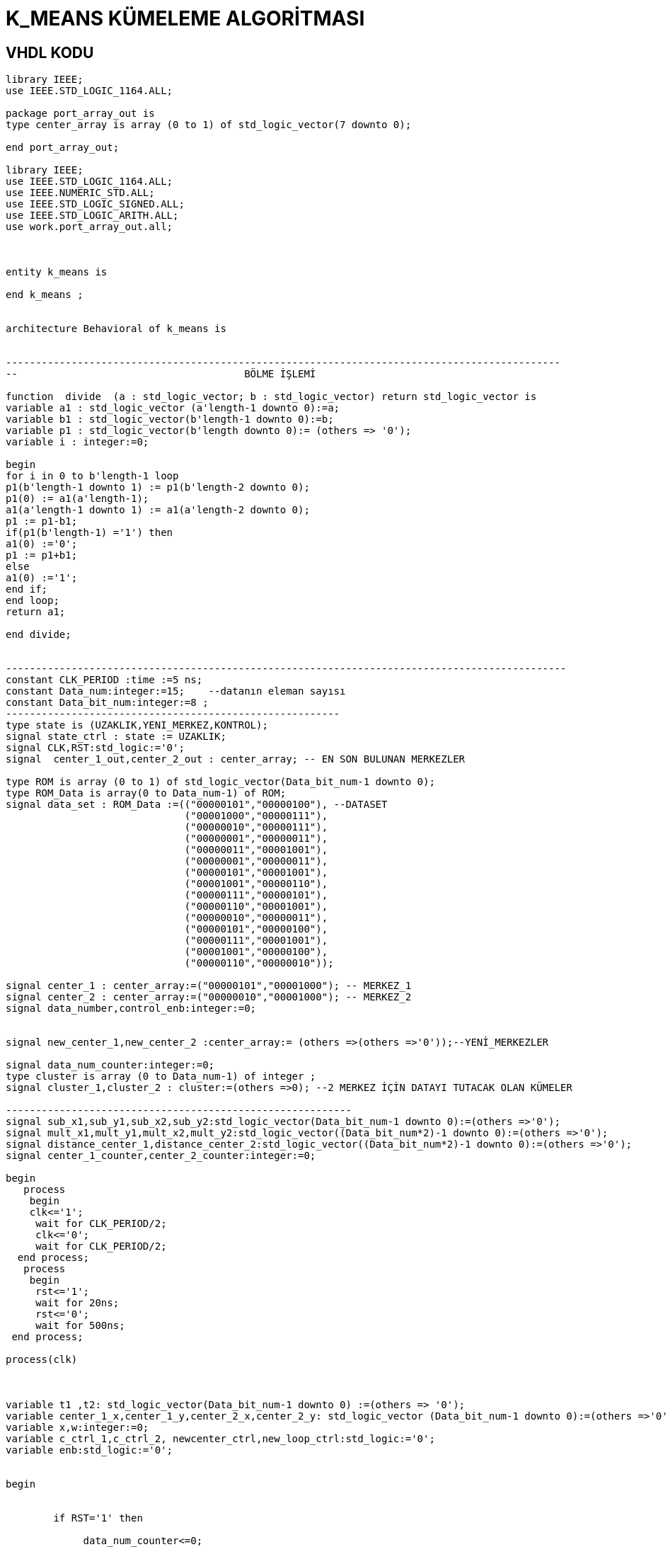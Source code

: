 =                            K_MEANS KÜMELEME ALGORİTMASI +

==  VHDL KODU +

[source,vhdl]
------------------------------------------------------------------------------------------------------
library IEEE;
use IEEE.STD_LOGIC_1164.ALL;

package port_array_out is
type center_array is array (0 to 1) of std_logic_vector(7 downto 0);

end port_array_out;

library IEEE;
use IEEE.STD_LOGIC_1164.ALL;
use IEEE.NUMERIC_STD.ALL;
use IEEE.STD_LOGIC_SIGNED.ALL;
use IEEE.STD_LOGIC_ARITH.ALL;
use work.port_array_out.all;



entity k_means is

end k_means ;


architecture Behavioral of k_means is


---------------------------------------------------------------------------------------------
--                                      BÖLME İŞLEMİ

function  divide  (a : std_logic_vector; b : std_logic_vector) return std_logic_vector is
variable a1 : std_logic_vector (a'length-1 downto 0):=a;
variable b1 : std_logic_vector(b'length-1 downto 0):=b;
variable p1 : std_logic_vector(b'length downto 0):= (others => '0');
variable i : integer:=0;

begin
for i in 0 to b'length-1 loop
p1(b'length-1 downto 1) := p1(b'length-2 downto 0);
p1(0) := a1(a'length-1);
a1(a'length-1 downto 1) := a1(a'length-2 downto 0);
p1 := p1-b1;
if(p1(b'length-1) ='1') then
a1(0) :='0';
p1 := p1+b1;
else
a1(0) :='1';
end if;
end loop;
return a1;

end divide;


----------------------------------------------------------------------------------------------
constant CLK_PERIOD :time :=5 ns;
constant Data_num:integer:=15;    --datanın eleman sayısı
constant Data_bit_num:integer:=8 ;
--------------------------------------------------------
type state is (UZAKLIK,YENI_MERKEZ,KONTROL);
signal state_ctrl : state := UZAKLIK;
signal CLK,RST:std_logic:='0';
signal  center_1_out,center_2_out : center_array; -- EN SON BULUNAN MERKEZLER

type ROM is array (0 to 1) of std_logic_vector(Data_bit_num-1 downto 0);
type ROM_Data is array(0 to Data_num-1) of ROM;
signal data_set : ROM_Data :=(("00000101","00000100"), --DATASET
                              ("00001000","00000111"),
                              ("00000010","00000111"),
                              ("00000001","00000011"),
                              ("00000011","00001001"),
                              ("00000001","00000011"),
                              ("00000101","00001001"),
                              ("00001001","00000110"),
                              ("00000111","00000101"),
                              ("00000110","00001001"),
                              ("00000010","00000011"),
                              ("00000101","00000100"),
                              ("00000111","00001001"),
                              ("00001001","00000100"),
                              ("00000110","00000010"));

signal center_1 : center_array:=("00000101","00001000"); -- MERKEZ_1
signal center_2 : center_array:=("00000010","00001000"); -- MERKEZ_2
signal data_number,control_enb:integer:=0;


signal new_center_1,new_center_2 :center_array:= (others =>(others =>'0'));--YENİ_MERKEZLER

signal data_num_counter:integer:=0;
type cluster is array (0 to Data_num-1) of integer ;
signal cluster_1,cluster_2 : cluster:=(others =>0); --2 MERKEZ İÇİN DATAYI TUTACAK OLAN KÜMELER

----------------------------------------------------------
signal sub_x1,sub_y1,sub_x2,sub_y2:std_logic_vector(Data_bit_num-1 downto 0):=(others =>'0');
signal mult_x1,mult_y1,mult_x2,mult_y2:std_logic_vector((Data_bit_num*2)-1 downto 0):=(others =>'0');
signal distance_center_1,distance_center_2:std_logic_vector((Data_bit_num*2)-1 downto 0):=(others =>'0');
signal center_1_counter,center_2_counter:integer:=0;

begin
   process
    begin
    clk<='1';
     wait for CLK_PERIOD/2;
     clk<='0';
     wait for CLK_PERIOD/2;
  end process;
   process
    begin
     rst<='1';
     wait for 20ns;
     rst<='0';
     wait for 500ns;
 end process;

process(clk)



variable t1 ,t2: std_logic_vector(Data_bit_num-1 downto 0) :=(others => '0');
variable center_1_x,center_1_y,center_2_x,center_2_y: std_logic_vector (Data_bit_num-1 downto 0):=(others =>'0');
variable x,w:integer:=0;
variable c_ctrl_1,c_ctrl_2, newcenter_ctrl,new_loop_ctrl:std_logic:='0';
variable enb:std_logic:='0';


begin


        if RST='1' then

             data_num_counter<=0;
             center_1_counter<=0;
             center_2_counter<=0;
             
             control_enb<=0;
             data_number<=0;

             newcenter_ctrl:='0';
             new_loop_ctrl:='0';

             cluster_1 <=(others =>0);
             cluster_2 <=(others =>0);

             x:=0;
             w:=0;
             center_1_x:=(others =>'0');
             center_1_y:=(others =>'0');
             center_2_x:=(others =>'0');
             center_2_y:=(others =>'0');
             c_ctrl_1:='0';
             c_ctrl_2:='0';



        elsif (clk'event and clk='1') then

        case state_ctrl  is
             when UZAKLIK =>
             control_enb<=control_enb+1;
             
             if control_enb=3 then    -- 3 CLK GEÇTİKTEN SONRA UZAKLIK KARŞILAŞTIRMA İŞLEMİ AKTİFLEŞTİRİLİYOR.
                enb:='1';             -- UZAKLIK İŞLEMİ PİPELİNE OLARAK YAPILDIĞI İÇİN İLK VERİLER 3 CLK SONRA OLUŞUYOR
             end if;
            
             if control_enb=18 then   --TÜM ELEMANLAR KARŞILAŞTIRILIP, KUMELERİNE YERLEŞTİRİLDİKTEN SONRA ENB=0 YAPILIYOT
                enb:='0';
                end if;
                
             if data_number<14 then   
                 data_number<=data_number+1;
             end if;

          

            if(data_num_counter=Data_num)then         --datanın tüm elemanları için işlem yapıldıysa "YENI_MERKEZ"
                state_ctrl <=YENI_MERKEZ;             --durumuna geç
                new_loop_ctrl:='1';

            end if;

         --          **PİPELİNE** olarak yapılan uzaklık işlemi
                sub_x1<=abs(center_1(0)-data_set(data_number)(0));
                sub_y1<=abs(center_1(1)-data_set(data_number)(1));
                
                sub_x2<=abs(center_2(0)-data_set(data_number)(0));
                sub_y2<=abs(center_2(1)-data_set(data_number)(1));

                mult_x1<=sub_x1*sub_x1;
                mult_y1<=sub_y1*sub_y1;
                
                mult_x2<=sub_x2*sub_x2;
                mult_y2<=sub_y2*sub_y2;

                distance_center_1<=mult_x1+mult_y1;
                distance_center_2<=mult_x2+mult_y2;
                

         if enb='1' then
                        if distance_center_1 <=  distance_center_2  then
                             cluster_1(center_1_counter)<=data_num_counter;
                             center_1_counter<=center_1_counter+1;          -- kume_1'nin adresini arttır
                             data_num_counter<=data_num_counter+1;          
                        else
                        cluster_2(center_2_counter)<=data_num_counter;
                        center_2_counter<=center_2_counter+1;          -- kume_2'nin adresini arttır
                        data_num_counter<=data_num_counter+1;
                       
                   end if; 
                   end if;

         when YENI_MERKEZ =>

         if(new_loop_ctrl='1')then
            t1:=conv_std_logic_vector(center_1_counter,8);
            t2:=conv_std_logic_vector(center_2_counter,8);
            center_1_x:=(others =>'0');
            center_1_y:=(others =>'0');
            center_2_x:=(others =>'0');
            center_2_y:=(others =>'0');
            x:=0;
            w:=0;
            newcenter_ctrl:='1';
            new_loop_ctrl:='0';
            c_ctrl_1:='0';
            c_ctrl_2:='0';
            end if;
                 if (  newcenter_ctrl='1')then
                     if(x<center_1_counter)then
                         center_1_x:=center_1_x+data_set(cluster_1(x))(0); --merkez_1 için kume_1'deki x degerlerinin toplanması
                         center_1_y:=center_1_y+data_set(cluster_1(x))(1); --merkez_1 için kume_1'deki y degerlerinin toplanması
                         x:=x+1;
                     end if;
                     if(x=center_1_counter)then
                        new_center_1(0)<= divide ( center_1_x ,t1 );       --yeni merkez_1'İN X DEGERİNİN BULUNMASI
                        new_center_1(1) <= divide ( center_1_y ,t1 );      --yeni merkez_1'İN Y DEGERİNİN BULUNMASI
                        c_ctrl_1:='1';
                     end if;
                     if(w<center_2_counter)then
                        center_2_x:=center_2_x+data_set(cluster_2(w))(0);  --merkez_2 için kume_1'deki x degerlerinin toplanması
                        center_2_y:=center_2_y+data_set(cluster_2(w))(1);  --merkez_2 için kume_1'deki y degerlerinin toplanması
                        w:=w+1;
                     end if;
                     if(w=center_2_counter)then
                        new_center_2(0)<= divide ( center_2_x ,t2 );     --yeni merkez_2'İN X DEGERİNİN BULUNMASI
                        new_center_2(1) <= divide (center_2_y ,t2 );     --yeni merkez_2'İN Y DEGERİNİN BULUNMASI
                        c_ctrl_2:='1';
                     end if;
                     if(c_ctrl_1='1' and c_ctrl_2='1')then
                       state_ctrl  <=KONTROL;
                       c_ctrl_1:='0';
                       c_ctrl_2:='0';
                     end if;
                 end if;

           when KONTROL=>

           if(center_1=new_center_1 and center_2=new_center_2 )then  --eski ve yeni merkezlerin karşılaştırılması ve eşitse algoritmanın sonlanması


           center_1_out<=center_1; 
           center_2_out<=center_2;

           else
           center_1<=new_center_1;
           center_2<=new_center_2;
           state_ctrl  <=UZAKLIK;        --yeni merkez eski merkeze eşit değilse "UZAKLIK" durumuna dön
           data_num_counter<=0;
           center_1_counter<=0;
           center_2_counter<=0;
           newcenter_ctrl:='0';
           cluster_1 <=(others =>0);
           cluster_2 <=(others =>0);
           control_enb<=0;
           data_number<=0;
           end if;

         when others => NULL;
   end case;

end if;
end process;

end Behavioral;
------------------------------------------------------------------------------------------------------

== SİMULASYON +

image::https://github.com/bahadirturkoglu/fpga/raw/master/new_1.PNG[R]


